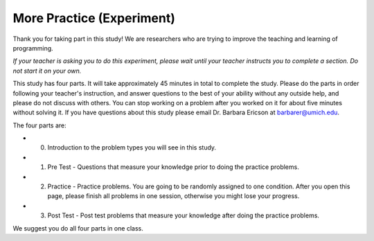 More Practice (Experiment)
===========================

Thank you for taking part in this study! We are researchers who are trying to improve the teaching and learning of programming.

*If your teacher is asking you to do this experiment, please wait until your teacher instructs you to complete a section. Do not start it on your own.*

This study has four parts. It will take approximately 45 minutes in total to complete the study. 
Please do the parts in order following your teacher's instruction, and answer questions to the best of your ability without any outside help, and please do not discuss with others. You can stop working on a problem after you worked on it for about five minutes without solving it.
If you have questions about this study please email Dr. Barbara Ericson at barbarer@umich.edu.

The four parts are:

* 0. Introduction to the problem types you will see in this study.

* 1.  Pre Test - Questions that measure your knowledge prior to doing the practice problems.

* 2.  Practice - Practice problems. You are going to be randomly assigned to one condition. After you open this page, please finish all problems in one session, otherwise you might lose your progress.

* 3.  Post Test - Post test problems that measure your knowledge after doing the practice problems.

We suggest you do all four parts in one class.


.. raw:: html

    <p>
      Click on the following link for an introduction to the problem types:
      <b>
        <a href="topic-3-13-problem-intro.html">
          <font size="+1">Introduction to Problem Types</font>
        </a>
      </b>
    </p>
